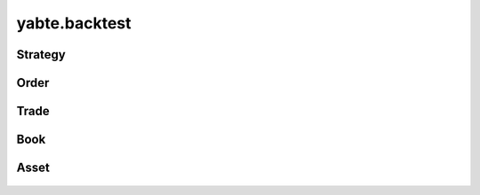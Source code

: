 --------------
yabte.backtest
--------------

Strategy
--------

   .. automodule:: yabte.backtest.strategy
      :members:
      :member-order: bysource

Order
-----
   .. autoclass:: yabte.backtest.order.OrderStatus
      :members:
      :member-order: bysource

   .. autoclass:: yabte.backtest.order.OrderBase
      :members:
      :member-order: bysource

   .. autoclass:: yabte.backtest.order.OrderSizeType
      :members:
      :member-order: bysource

   .. automodule:: yabte.backtest.order
      :members:
      :member-order: bysource

Trade
-----

   .. automodule:: yabte.backtest.trade
      :members:
      :member-order: bysource

Book
----

   .. automodule:: yabte.backtest.book
      :members:
      :member-order: bysource

Asset
-----

   .. automodule:: yabte.backtest.asset
      :members:
      :member-order: bysource